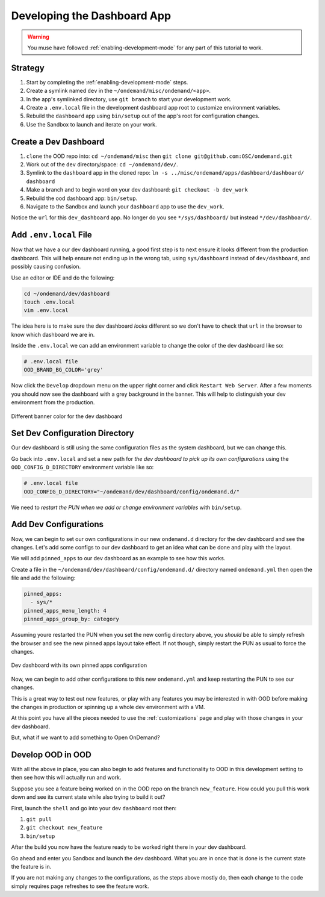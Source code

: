 .. _app-development-tutorials-dashboard-apps-dashboard:

Developing the Dashboard App
============================

.. warning::
    You muse have followed :ref:`enabling-development-mode` for any part of this tutorial to work.

Strategy
--------

#. Start by completing the :ref:`enabling-development-mode` steps.
#. Create a symlink named ``dev`` in the ``~/ondemand/misc/ondemand/<app>``. 
#. In the app's symlinked directory, use ``git branch`` to start your development work.
#. Create a ``.env.local`` file in the development dashboard app root to customize environment variables.
#. Rebuild the ``dashboard`` app using ``bin/setup`` out of the app's root for configuration changes.
#. Use the Sandbox to launch and iterate on your work.

Create a Dev Dashboard
----------------------
#. ``clone`` the OOD repo into: ``cd ~/ondemand/misc`` then ``git clone git@github.com:OSC/ondemand.git``
#. Work out of the ``dev`` directory/space: ``cd ~/ondemand/dev/``.
#. Symlink to the ``dashboard`` app in the cloned repo: ``ln -s ../misc/ondemand/apps/dashboard/dashboard/ dashboard``
#. Make a branch and to begin word on your dev dashboard: ``git checkout -b dev_work`` 
#. Rebuild the ood dashboard app:  ``bin/setup``.
#. Navigate to the Sandbox and launch your ``dashboard`` app to use the ``dev_work``.

Notice the ``url`` for this ``dev_dashboard`` app. No longer do 
you  see ``*/sys/dashboard/`` but instead ``*/dev/dashboard/``. 

Add ``.env.local`` File
-----------------------
Now that we have a our dev dashboard running, a good first step is to next ensure it 
looks different from the production dashboard. This will help ensure not ending up in the wrong tab, 
using ``sys/dashboard`` instead of ``dev/dashboard``, and possibly causing confusion.

Use an editor or IDE and do the following:

.. code-block:: sh

    cd ~/ondemand/dev/dashboard
    touch .env.local
    vim .env.local

The idea here is to make sure the dev dashboard *looks* different so we don't have to check that ``url`` in the 
browser to know which dashboard we are in.

Inside the ``.env.local`` we can add an environment variable to change the color of the dev dashboard like so:

.. code-block:: sh

    # .env.local file
    OOD_BRAND_BG_COLOR='grey'

Now click the ``Develop`` dropdown menu on the upper right corner and click ``Restart Web Server``. After a few moments 
you should now see the dashboard with a grey background in the banner. This will help to distinguish your dev 
environment from the production.


.. figure:: ../../images/develop_dashboard_grey_background.png
    :align: center

    Different banner color for the dev dashboard


Set Dev Configuration Directory
-------------------------------
Our dev dashboard is still using the same configuration files as the system dashboard, but we can change this.

Go back into ``.env.local`` and set a new path for *the dev dashboard to pick up its own 
configurations* using the ``OOD_CONFIG_D_DIRECTORY`` environment variable like so: 

.. code-block:: sh

    # .env.local file
    OOD_CONFIG_D_DIRECTORY="~/ondemand/dev/dashboard/config/ondemand.d/"

We need to *restart the PUN when we add or change environment variables* with ``bin/setup``. 

Add Dev Configurations
----------------------
Now, we can begin to set our own configurations in our new ``ondemand.d`` directory for 
the dev dashboard and see the changes. Let's add some configs to our dev dashboard to get 
an idea what can be done and play with the layout.

We will add ``pinned_apps`` to our dev dashboard as an example to see how this works.

Create a file in the ``~/ondemand/dev/dashboard/config/ondemand.d/`` directory named ``ondemand.yml`` then 
open the file and add the following:

.. code-block:: yaml
    
    pinned_apps:
      - sys/*
    pinned_apps_menu_length: 4
    pinned_apps_group_by: category

Assuming youre restarted the PUN when you set the new config directory above, you *should* be able to simply 
refresh the browser and see the new pinned apps layout take effect. If not though, simply restart the PUN 
as usual to force the changes.

.. figure:: ../../images/develop_dashboard_pinned_apps.png
    :align: center

    Dev dashboard with its own pinned apps configuration

Now, we can begin to add other configurations to this new ``ondemand.yml`` and keep restarting 
the PUN to see our changes.

This is a great way to test out new features, or play with any features you may be interested in with OOD before 
making the changes in production or spinning up a whole dev environment with a VM.

At this point you have all the pieces needed to use the :ref:`customizations` page and play with those changes 
in your dev dashboard.

But, what if we want to add something to Open OnDemand?

Develop OOD in OOD
------------------
With all the above in place, you can also begin to add features and functionality to OOD in this development 
setting to then see how this will actually run and work.

Suppose you see a feature being worked on in the OOD repo on the branch ``new_feature``. How could you pull 
this work down and see its current state while also trying to build it out?

First, launch the ``shell`` and go into your dev ``dashboard`` root then:

#. ``git pull``
#. ``git checkout new_feature``
#. ``bin/setup``

After the build you now have the feature ready to be worked right there in your dev dashboard.

Go ahead and enter you Sandbox and launch the dev dashboard. What you are in once that is done is the current 
state the feature is in. 

If you are not making any changes to the configurations, as the steps above mostly do, then each change to the code 
simply requires page refreshes to see the feature work.




